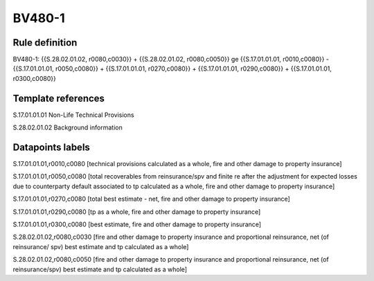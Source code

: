 =======
BV480-1
=======

Rule definition
---------------

BV480-1: {{S.28.02.01.02, r0080,c0030}} + {{S.28.02.01.02, r0080,c0050}} ge {{S.17.01.01.01, r0010,c0080}} - {{S.17.01.01.01, r0050,c0080}} + {{S.17.01.01.01, r0270,c0080}} + {{S.17.01.01.01, r0290,c0080}} + {{S.17.01.01.01, r0300,c0080}}


Template references
-------------------

S.17.01.01.01 Non-Life Technical Provisions

S.28.02.01.02 Background information


Datapoints labels
-----------------

S.17.01.01.01,r0010,c0080 [technical provisions calculated as a whole, fire and other damage to property insurance]

S.17.01.01.01,r0050,c0080 [total recoverables from reinsurance/spv and finite re after the adjustment for expected losses due to counterparty default associated to tp calculated as a whole, fire and other damage to property insurance]

S.17.01.01.01,r0270,c0080 [total best estimate - net, fire and other damage to property insurance]

S.17.01.01.01,r0290,c0080 [tp as a whole, fire and other damage to property insurance]

S.17.01.01.01,r0300,c0080 [best estimate, fire and other damage to property insurance]

S.28.02.01.02,r0080,c0030 [fire and other damage to property insurance and proportional reinsurance, net (of reinsurance/ spv) best estimate and tp calculated as a whole]

S.28.02.01.02,r0080,c0050 [fire and other damage to property insurance and proportional reinsurance, net (of reinsurance/spv) best estimate and tp calculated as a whole]



